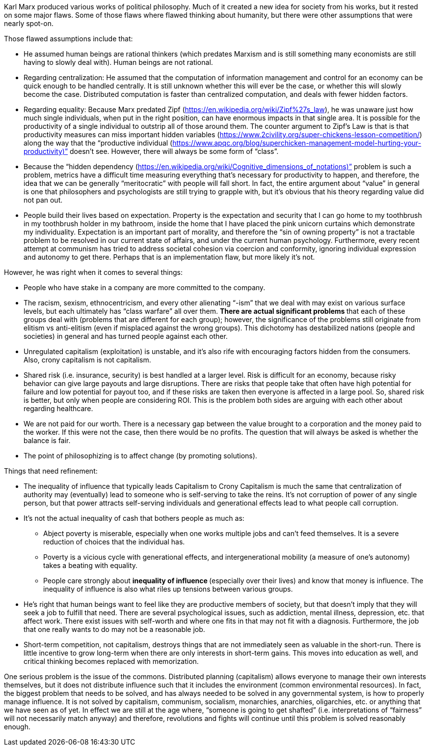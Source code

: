 Karl Marx produced various works of political philosophy. Much of it created a new idea for society from his works, but it rested on some major flaws. Some of those flaws where flawed thinking about humanity, but there were other assumptions that were nearly spot-on.

Those flawed assumptions include that:

* He assumed human beings are rational thinkers (which predates Marxism and is still something many economists are still having to slowly deal with). Human beings are not rational.
* Regarding centralization: He assumed that the computation of information management and control for an economy can be quick enough to be handled centrally. It is still unknown whether this will ever be the case, or whether this will slowly become the case. Distributed computation is faster than centralized computation, and deals with fewer hidden factors.
* Regarding equality: Because Marx predated Zipf (https://en.wikipedia.org/wiki/Zipf%27s_law), he was unaware just how much single individuals, when put in the right position, can have enormous impacts in that single area. It is possible for the productivity of a single individual to outstrip all of those around them. The counter argument to Zipf’s Law is that is that productivity measures can miss important hidden variables (https://www.2civility.org/super-chickens-lesson-competition/) along the way that the “productive individual (https://www.apqc.org/blog/superchicken-management-model-hurting-your-productivity)” doesn’t see. However, there will always be some form of “class”.
* Because the “hidden dependency (https://en.wikipedia.org/wiki/Cognitive_dimensions_of_notations)” problem is such a problem, metrics have a difficult time measuring everything that’s necessary for productivity to happen, and therefore, the idea that we can be generally “meritocratic” with people will fall short. In fact, the entire argument about “value” in general is one that philosophers and psychologists are still trying to grapple with, but it’s obvious that his theory regarding value did not pan out.
* People build their lives based on expectation. Property is the expectation and security that I can go home to my toothbrush in my toothbrush holder in my bathroom, inside the home that I have placed the pink unicorn curtains which demonstrate my individuality. Expectation is an important part of morality, and therefore the “sin of owning property” is not a tractable problem to be resolved in our current state of affairs, and under the current human psychology. Furthermore, every recent attempt at communism has tried to address societal cohesion via coercion and conformity, ignoring individual expression and autonomy to get there. Perhaps that is an implementation flaw, but more likely it’s not.

However, he was right when it comes to several things:

* People who have stake in a company are more committed to the company.
* The racism, sexism, ethnocentricism, and every other alienating “-ism” that we deal with may exist on various surface levels, but each ultimately has “class warfare” all over them. **There are actual significant problems **that each of these groups deal with (problems that are different for each group); however, the significance of the problems still originate from elitism vs anti-elitism (even if misplaced against the wrong groups). This dichotomy has destabilized nations (people and societies) in general and has turned people against each other.
* Unregulated capitalism (exploitation) is unstable, and it’s also rife with encouraging factors hidden from the consumers. Also, crony capitalism is not capitalism.
* Shared risk (i.e. insurance, security) is best handled at a larger level. Risk is difficult for an economy, because risky behavior can give large payouts and large disruptions. There are risks that people take that often have high potential for failure and low potential for payout too, and if these risks are taken then everyone is affected in a large pool. So, shared risk is better, but only when people are considering ROI. This is the problem both sides are arguing with each other about regarding healthcare.
* We are not paid for our worth. There is a necessary gap between the value brought to a corporation and the money paid to the worker. If this were not the case, then there would be no profits. The question that will always be asked is whether the balance is fair.
* The point of philosophizing is to affect change (by promoting solutions).

Things that need refinement:

* The inequality of influence that typically leads Capitalism to Crony Capitalism is much the same that centralization of authority may (eventually) lead to someone who is self-serving to take the reins. It’s not corruption of power of any single person, but that power attracts self-serving individuals and generational effects lead to what people call corruption.
* It’s not the actual inequality of cash that bothers people as much as:
** Abject poverty is miserable, especially when one works multiple jobs and can’t feed themselves. It is a severe reduction of choices that the individual has.
** Poverty is a vicious cycle with generational effects, and intergenerational mobility (a measure of one’s autonomy) takes a beating with equality.
** People care strongly about **inequality of influence **(especially over their lives) and know that money is influence. The inequality of influence is also what riles up tensions between various groups.
* He’s right that human beings want to feel like they are productive members of society, but that doesn’t imply that they will seek a job to fulfill that need. There are several psychological issues, such as addiction, mental illness, depression, etc. that affect work. There exist issues with self-worth and where one fits in that may not fit with a diagnosis. Furthermore, the job that one really wants to do may not be a reasonable job.
* Short-term competition, not capitalism, destroys things that are not immediately seen as valuable in the short-run. There is little incentive to grow long-term when there are only interests in short-term gains. This moves into education as well, and critical thinking becomes replaced with memorization.

One serious problem is the issue of the commons. Distributed planning (capitalism) allows everyone to manage their own interests themselves, but it does not distribute influence such that it includes the environment (common environmental resources). In fact, the biggest problem that needs to be solved, and has always needed to be solved in any governmental system, is how to properly manage influence. It is not solved by capitalism, communism, socialism, monarchies, anarchies, oligarchies, etc. or anything that we have seen as of yet.
In effect we are still at the age where, “someone is going to get shafted” (i.e. interpretations of “fairness” will not necessarily match anyway) and therefore, revolutions and fights will continue until this problem is solved reasonably enough.
